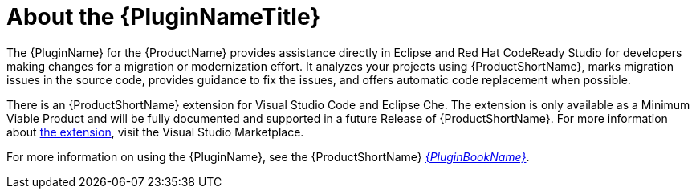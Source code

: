 // Module included in the following assemblies:
//
// * docs/plugin-guide/master.adoc

[id='about-plugin_{context}']
= About the {PluginNameTitle}

The {PluginName} for the {ProductName} provides assistance directly in Eclipse and Red Hat CodeReady Studio for developers making changes for a migration or modernization effort. It analyzes your projects using {ProductShortName}, marks migration issues in the source code, provides guidance to fix the issues, and offers automatic code replacement when possible.

There is an {ProductShortName} extension for Visual Studio Code and Eclipse Che.
The extension is only available as a Minimum Viable Product and will be fully documented and supported in a future Release of {ProductShortName}.
For more information about link:https://marketplace.visualstudio.com/items?itemName=redhat.mta-vscode-extension[the extension], visit the Visual Studio Marketplace.

ifndef::plugin-guide[]
For more information on using the {PluginName}, see the {ProductShortName} link:{ProductDocPluginGuideURL}[_{PluginBookName}_].
endif::plugin-guide[]
